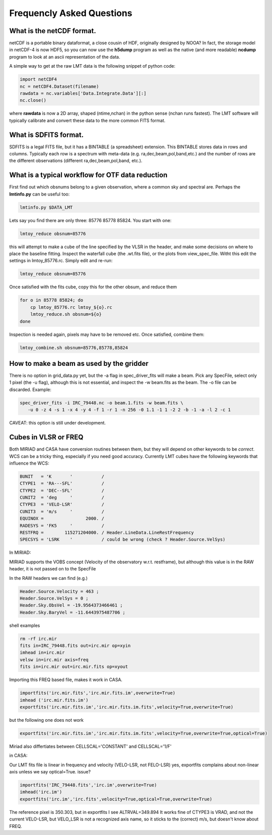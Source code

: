 
Frequencly Asked Questions
==========================

What is the netCDF format.
--------------------------

netCDF is a portable binary dataformat, a close cousin of HDF, originally designed by
NOOA? In fact, the storage model
in netCDF-4 is now HDF5, so you can now use the **h5dump** program as well as the native
(and more readable) **ncdump** program to look at an ascii representation of
the data.

A simple way to get at the raw LMT data is the following snippet of python code:

.. code-block::

     import netCDF4
     nc = netCDF4.Dataset(filename)
     rawdata = nc.variables['Data.Integrate.Data'][:]
     nc.close()


where **rawdata** is now a 2D array, shaped (ntime,nchan) in the python sense (nchan runs fastest).
The LMT software will typically calibrate and convert these data to the more common FITS format.

What is SDFITS format.
----------------------

SDFITS is a legal FITS file, but it has a BINTABLE (a spreadsheet) extension.  This BINTABLE stores
data in rows and columns. Typically each row is a spectrum with meta-data (e.g. ra,dec,beam,pol,band,etc.)
and the number of rows are the different observations (different ra,dec,beam,pol,band, etc.).



What is a typical workflow for OTF data reduction
-------------------------------------------------

First find out which obsnums belong to a given observation, where a common
sky and spectral are. Perhaps the **lmtinfo.py** can be useful too:

.. code-block::

     lmtinfo.py $DATA_LMT


Lets say you find there are only three: 85776 85778 85824.   You start with one:

.. code-block::

     lmtoy_reduce obsnum=85776


this will attempt to make a cube of the line specified by the VLSR in the header, and
make some decisions on where to place the baseline fitting. Inspect the waterfall cube
(the .wt.fits file), or the plots from view_spec_file. Witht this edit the settings
in lmtoy_85776.rc. Simply edit and re-run:

.. code-block::

     lmtoy_reduce obsnum=85776


Once satisfied with the fits cube, copy this for the other obsum, and reduce them

.. code-block::

     for o in 85778 85824; do
         cp lmtoy_85776.rc lmtoy_${o}.rc
         lmtoy_reduce.sh obsnum=${o}
     done


Inspection is needed again, pixels may have to be removed etc. Once satisfied, combine them:

.. code-block::

    lmtoy_combine.sh obsnum=85776,85778,85824



How to make a beam as used by the gridder
-----------------------------------------

There is no option in grid_data.py yet, but the -a flag in
spec_driver_fits will make a beam. Pick any SpecFile, select only 1
pixel (the -u flag), although this is not essential, and inspect the
-w beam.fits as the beam. The -o file can be discarded. Example:

.. code-block::

     spec_driver_fits -i IRC_79448.nc -o beam.1.fits -w beam.fits \
        -u 0 -z 4 -s 1 -x 4 -y 4 -f 1 -r 1 -n 256 -0 1.1 -1 1 -2 2 -b -1 -a -l 2 -c 1



CAVEAT:   this option is still under development.

Cubes in VLSR or FREQ
---------------------

Both MIRIAD and CASA have conversion routines between them, but they will depend on
other keywords to be *correct*.  WCS can be a tricky thing, especially if you need
good accuracy.
Currently LMT cubes have the following keywords that influence the WCS:

.. code-block::

     BUNIT   = 'K       '           /
     CTYPE1  = 'RA---SFL'           /
     CTYPE2  = 'DEC--SFL'           /
     CUNIT2  = 'deg     '           /
     CTYPE3  = 'VELO-LSR'           /
     CUNIT3  = 'm/s     '           /
     EQUINOX =                2000. /
     RADESYS = 'FK5     '           /
     RESTFRQ =        115271204000. / Header.LineData.LineRestFrequency
     SPECSYS = 'LSRK    '           / could be wrong (check ? Header.Source.VelSys)



In MIRIAD:

MIRIAD supports the VOBS concept (Velocity of the observatory w.r.t. restframe), but
although this value is in the RAW header, it is not passed on to the SpecFile

In the RAW headers we can find (e.g.)

.. code-block::

     Header.Source.Velocity = 463 ;
     Header.Source.VelSys = 0 ;
     Header.Sky.ObsVel = -19.9564373466461 ;
     Header.Sky.BaryVel = -11.6443975487706 ;


shell examples

.. code-block::

     rm -rf irc.mir
     fits in=IRC_79448.fits out=irc.mir op=xyin
     imhead in=irc.mir
     velsw in=irc.mir axis=freq
     fits in=irc.mir out=irc.mir.fits op=xyout


Importing this FREQ based file, makes it work in CASA.

.. code-block::

     importfits('irc.mir.fits','irc.mir.fits.im',overwrite=True)
     imhead ('irc.mir.fits.im')
     exportfits('irc.mir.fits.im','irc.mir.fits.im.fits',velocity=True,overwrite=True)


but the following one does not work

.. code-block::

     exportfits('irc.mir.fits.im','irc.mir.fits.im.fits',velocity=True,overwrite=True,optical=True)


Miriad also differtiates between CELLSCAL='CONSTANT' and CELLSCAL='1/F'

in CASA:

Our LMT fits file is linear in frequency and velocity (VELO-LSR, not FELO-LSR)
yes, exportfits complains about non-linear axis unless we say optical=True.
issue?

.. code-block::

     importfits('IRC_79448.fits','irc.im',overwrite=True)
     imhead('irc.im')
     exportfits('irc.im','irc.fits',velocity=True,optical=True,overwrite=True)


The reference pixel is 350.303, but in exportfits I see ALTRVAL=349.894
It works fine of CTYPE3 is VRAD, and not the current VELO-LSR, but VELO_LSR
is not a recognized axis name, so it sticks to the (correct) m/s, but doesn't
know about FREQ.
